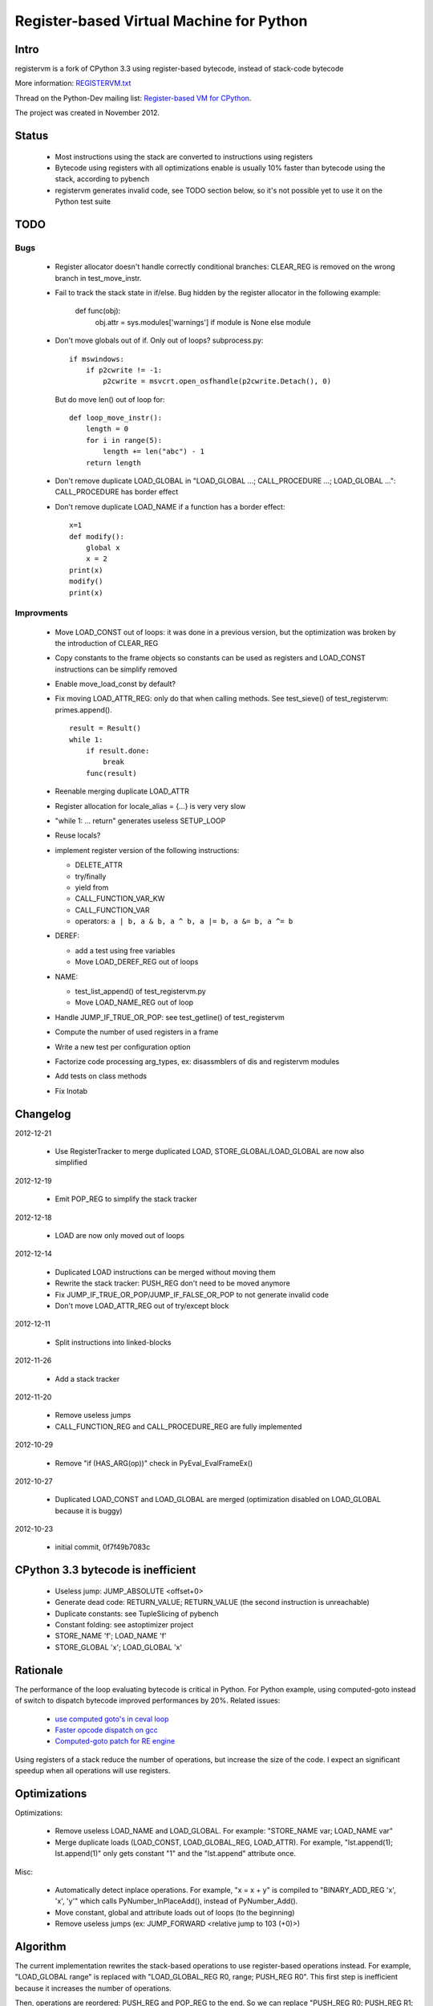 .. _registervm:

+++++++++++++++++++++++++++++++++++++++++
Register-based Virtual Machine for Python
+++++++++++++++++++++++++++++++++++++++++

Intro
=====

registervm is a fork of CPython 3.3 using register-based bytecode, instead of
stack-code bytecode

More information: `REGISTERVM.txt
<http://hg.python.org/sandbox/registervm/file/tip/REGISTERVM.txt>`_

Thread on the Python-Dev mailing list: `Register-based VM for CPython
<https://mail.python.org/pipermail/python-dev/2012-November/122777.html>`_.

The project was created in November 2012.


Status
======

 * Most instructions using the stack are converted to instructions using
   registers
 * Bytecode using registers with all optimizations enable is usually 10% faster
   than bytecode using the stack, according to pybench
 * registervm generates invalid code, see TODO section below, so it's not
   possible yet to use it on the Python test suite


TODO
====

Bugs
----

 * Register allocator doesn't handle correctly conditional branches: CLEAR_REG
   is removed on the wrong branch in test_move_instr.
 * Fail to track the stack state in if/else. Bug hidden by the register
   allocator in the following example:

        def func(obj):
            obj.attr = sys.modules['warnings'] if module is None else module

 * Don't move globals out of if. Only out of loops? subprocess.py::

        if mswindows:
            if p2cwrite != -1:
                p2cwrite = msvcrt.open_osfhandle(p2cwrite.Detach(), 0)

   But do move len() out of loop for::

       def loop_move_instr():
           length = 0
           for i in range(5):
               length += len("abc") - 1
           return length

 * Don't remove duplicate LOAD_GLOBAL in
   "LOAD_GLOBAL ...; CALL_PROCEDURE ...; LOAD_GLOBAL ...":
   CALL_PROCEDURE has border effect

 * Don't remove duplicate LOAD_NAME if a function has a border effect::

        x=1
        def modify():
            global x
            x = 2
        print(x)
        modify()
        print(x)

Improvments
-----------

 * Move LOAD_CONST out of loops: it was done in a previous version, but the
   optimization was broken by the introduction of CLEAR_REG
 * Copy constants to the frame objects so constants can be used as registers
   and LOAD_CONST instructions can be simplify removed
 * Enable move_load_const by default?
 * Fix moving LOAD_ATTR_REG: only do that when calling methods.
   See test_sieve() of test_registervm: primes.append().
   ::

       result = Result()
       while 1:
           if result.done:
               break
           func(result)

 * Reenable merging duplicate LOAD_ATTR
 * Register allocation for locale_alias = {...} is very very slow
 * "while 1: ... return" generates useless SETUP_LOOP
 * Reuse locals?
 * implement register version of the following instructions:

   - DELETE_ATTR
   - try/finally
   - yield from
   - CALL_FUNCTION_VAR_KW
   - CALL_FUNCTION_VAR
   - operators: ``a | b, a & b, a ^ b, a |= b, a &= b, a ^= b``

 * DEREF:

   - add a test using free variables
   - Move LOAD_DEREF_REG out of loops

 * NAME:

   - test_list_append() of test_registervm.py
   - Move LOAD_NAME_REG out of loop

 * Handle JUMP_IF_TRUE_OR_POP: see test_getline() of test_registervm
 * Compute the number of used registers in a frame
 * Write a new test per configuration option
 * Factorize code processing arg_types, ex: disassmblers of dis and registervm modules
 * Add tests on class methods
 * Fix lnotab


Changelog
=========

2012-12-21

 * Use RegisterTracker to merge duplicated LOAD, STORE_GLOBAL/LOAD_GLOBAL
   are now also simplified

2012-12-19

 * Emit POP_REG to simplify the stack tracker

2012-12-18

 * LOAD are now only moved out of loops

2012-12-14

 * Duplicated LOAD instructions can be merged without moving them
 * Rewrite the stack tracker: PUSH_REG don't need to be moved anymore
 * Fix JUMP_IF_TRUE_OR_POP/JUMP_IF_FALSE_OR_POP to not generate invalid code
 * Don't move LOAD_ATTR_REG out of try/except block

2012-12-11

 * Split instructions into linked-blocks

2012-11-26

 * Add a stack tracker

2012-11-20

 * Remove useless jumps
 * CALL_FUNCTION_REG and CALL_PROCEDURE_REG are fully implemented

2012-10-29

 * Remove "if (HAS_ARG(op))" check in PyEval_EvalFrameEx()

2012-10-27

 * Duplicated LOAD_CONST and LOAD_GLOBAL are merged (optimization disabled on
   LOAD_GLOBAL because it is buggy)

2012-10-23

 * initial commit, 0f7f49b7083c



CPython 3.3 bytecode is inefficient
===================================

 * Useless jump: JUMP_ABSOLUTE <offset+0>
 * Generate dead code: RETURN_VALUE; RETURN_VALUE (the second instruction is unreachable)
 * Duplicate constants: see TupleSlicing of pybench
 * Constant folding: see astoptimizer project
 * STORE_NAME 'f'; LOAD_NAME 'f'
 * STORE_GLOBAL 'x'; LOAD_GLOBAL 'x'


Rationale
=========

The performance of the loop evaluating bytecode is critical in Python. For
Python example, using computed-goto instead of switch to dispatch bytecode
improved performances by 20%. Related issues:

 * `use computed goto's in ceval loop <http://bugs.python.org/issue1408710>`_
 * `Faster opcode dispatch on gcc <http://bugs.python.org/issue4753>`_
 * `Computed-goto patch for RE engine <http://bugs.python.org/issue7593>`_

Using registers of a stack reduce the number of operations, but increase the
size of the code. I expect an significant speedup when all operations will use
registers.


Optimizations
=============

Optimizations:

 * Remove useless LOAD_NAME and LOAD_GLOBAL.
   For example: "STORE_NAME var; LOAD_NAME var"
 * Merge duplicate loads (LOAD_CONST, LOAD_GLOBAL_REG, LOAD_ATTR).
   For example, "lst.append(1); lst.append(1)" only gets constant "1" and the
   "lst.append" attribute once.

Misc:

 * Automatically detect inplace operations. For example, "x = x + y" is
   compiled to "BINARY_ADD_REG 'x', 'x', 'y'" which calls
   PyNumber_InPlaceAdd(), instead of PyNumber_Add().
 * Move constant, global and attribute loads out of loops (to the beginning)
 * Remove useless jumps (ex: JUMP_FORWARD <relative jump to 103 (+0)>)


Algorithm
=========

The current implementation rewrites the stack-based operations to use
register-based operations instead. For example, "LOAD_GLOBAL range" is replaced
with "LOAD_GLOBAL_REG R0, range; PUSH_REG R0". This first step is inefficient
because it increases the number of operations.

Then, operations are reordered: PUSH_REG and POP_REG to the end. So we can
replace "PUSH_REG R0; PUSH_REG R1; STACK_OPERATION; POP_REG R2" with a single
operatiton: "REGISTER_OPERATION R2, R0, R1".

Move invariant out of the loop: it is possible to move constants out of the loop.
For example, LOAD_CONST_REG are moved to the beginning. We might also move
LOAD_GLOBAL_REG and LOAD_ATTR_REG to the beginning.

Later, a new AST to bytecote compiler can be implemented to emit directly
operations using registers.


Example
=======

Simple function computing the factorial of n::

    def fact_iter(n):
        f = 1
        for i in range(2, n+1):
            f *= i
        return f

Stack-based bytecode (20 instructions)::

          0 LOAD_CONST           1 (const#1)
          3 STORE_FAST           'f'
          6 SETUP_LOOP           <relative jump to 46 (+37)>
          9 LOAD_GLOBAL          0 (range)
         12 LOAD_CONST           2 (const#2)
         15 LOAD_FAST            'n'
         18 LOAD_CONST           1 (const#1)
         21 BINARY_ADD
         22 CALL_FUNCTION        2 (2 positional, 0 keyword pair)
         25 GET_ITER
    >>   26 FOR_ITER             <relative jump to 45 (+16)>
         29 STORE_FAST           'i'
         32 LOAD_FAST            'f'
         35 LOAD_FAST            'i'
         38 INPLACE_MULTIPLY
         39 STORE_FAST           'f'
         42 JUMP_ABSOLUTE        <jump to 26>
    >>   45 POP_BLOCK
    >>   46 LOAD_FAST            'f'
         49 RETURN_VALUE

Register-based bytecode (13 instructions)::


          0 LOAD_CONST_REG       'f', 1 (const#1)
          5 LOAD_CONST_REG       R0, 2 (const#2)
         10 LOAD_GLOBAL_REG      R1, 'range' (name#0)
         15 SETUP_LOOP           <relative jump to 57 (+39)>
         18 BINARY_ADD_REG       R2, 'n', 'f'
         25 CALL_FUNCTION_REG    4, R1, R1, R0, R2
         36 GET_ITER_REG         R1, R1
    >>   41 FOR_ITER_REG         'i', R1, <relative jump to 56 (+8)>
         48 INPLACE_MULTIPLY_REG 'f', 'i'
         53 JUMP_ABSOLUTE        <jump to 41>
    >>   56 POP_BLOCK
    >>   57 RETURN_VALUE_REG     'f'

The body of the main loop of this function is composed of 1 instructions
instead of 5.


Comparative table
=================

::

    Example     |S|r|R|            Stack                 |         Register
    ------------+-+-+-+----------------------------------+----------------------------------------------------
    append(2)   |4|1|2| LOAD_FAST 'append'               | LOAD_CONST_REG R1, 2 (const#2)
                | | | | LOAD_CONST 2 (const#2)           | ...
                | | | | CALL_FUNCTION (1 positional)     | ...
                | | | | POP_TOP                          | CALL_PROCEDURE_REG 'append', (1 positional), R1
    ------------+-+-+-+----------------------------------+----------------------------------------------------
    l[0] = 3    |4|1|2| LOAD_CONST 3 (const#1)           | LOAD_CONST_REG R0, 3 (const#1)
                | | | | LOAD_FAST 'l'                    | LOAD_CONST_REG R3, 0 (const#4)
                | | | | LOAD_CONST 0 (const#4)           | ...
                | | | | STORE_SUBSCR                     | STORE_SUBSCR_REG 'l', R3, R0
    ------------+-+-+-+----------------------------------+----------------------------------------------------
    x = l[0]    |4|1|2| LOAD_FAST 'l'                    | LOAD_CONST_REG R3, 0 (const#4)
                | | | | LOAD_CONST 0 (const#4)           | ...
                | | | | BINARY_SUBSCR                    | ...
                | | | | STORE_FAST 'x'                   | BINARY_SUBSCR_REG 'x', 'l', R3
    ------------+-+-+-+----------------------------------+----------------------------------------------------
    s.isalnum() |4|1|2| LOAD_FAST 's'                    | LOAD_ATTR_REG R5, 's', 'isalnum' (name#3)
                | | | | LOAD_ATTR 'isalnum' (name#3)     | ...
                | | | | CALL_FUNCTION (0 positional)     | ...
                | | | | POP_TOP                          | CALL_PROCEDURE_REG R5, (0 positional)
    ------------+-+-+-+----------------------------------+----------------------------------------------------
    o.a = 2     |3|1|2| LOAD_CONST 2 (const#3)           | LOAD_CONST_REG R2, 2 (const#3)
                | | | | LOAD_FAST 'o'                    | ...
                | | | | STORE_ATTR 'a' (name#2)          | STORE_ATTR_REG 'o', 'a' (name#2), R2
    ------------+-+-+-+----------------------------------+----------------------------------------------------
    x = o.a     |3|1|1| LOAD_FAST 'o'                    | LOAD_ATTR_REG 'x', 'o', 'a' (name#2)
                | | | | LOAD_ATTR 'a' (name#2)           |
                | | | | STORE_FAST 'x'                   |
    ------------+-+-+-+----------------------------------+----------------------------------------------------

Columns:

 * "S": Number of stack-based instructions
 * "r": Number of stack-based instructions exclusing instructions moved
   out of loops (ex: LOAD_CONST_REG)
 * "R": Total number of stack-based instructions (including instructions moved
   out of loops)

